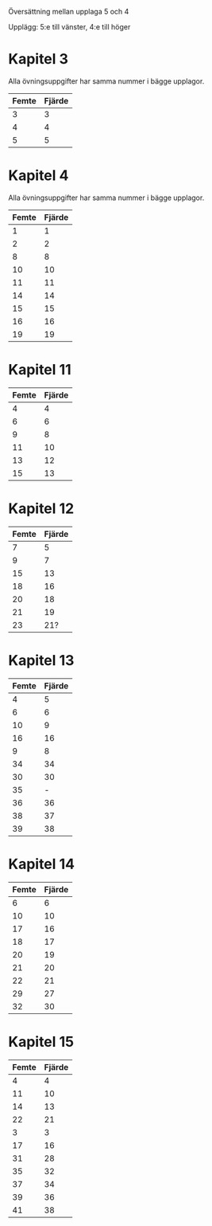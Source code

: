 Översättning mellan upplaga 5 och 4

Upplägg: 5:e till vänster, 4:e till höger

* Kapitel 3

Alla övningsuppgifter har samma nummer i bägge upplagor.

| Femte | Fjärde |
|-------+--------|
|     3 |      3 |
|     4 |      4 |
|     5 |      5 |

* Kapitel 4

Alla övningsuppgifter har samma nummer i bägge upplagor.

| Femte | Fjärde |
|-------+--------|
|     1 |      1 |
|     2 |      2 |
|     8 |      8 |
|    10 |     10 |
|    11 |     11 |
|    14 |     14 |
|    15 |     15 |
|    16 |     16 |
|    19 |     19 |

* Kapitel 11

| Femte | Fjärde |
|-------+--------|
|     4 |      4 |
|     6 |      6 |
|     9 |      8 |
|    11 |     10 |
|    13 |     12 |
|    15 |     13 |

* Kapitel 12

| Femte | Fjärde |
|-------+--------|
|     7 |      5 |
|     9 |      7 |
|    15 |     13 |
|    18 |     16 |
|    20 |     18 |
|    21 |     19 |
|    23 |    21? |

* Kapitel 13

| Femte | Fjärde |
|-------+--------|
|     4 |      5 |
|     6 |      6 |
|    10 |      9 |
|    16 |     16 |
|     9 |      8 |
|    34 |     34 |
|    30 |     30 |
|    35 |      - |
|    36 |     36 |
|    38 |     37 |
|    39 |     38 |

* Kapitel 14

| Femte | Fjärde |
|-------+--------|
|     6 |      6 |
|    10 |     10 |
|    17 |     16 |
|    18 |     17 |
|    20 |     19 |
|    21 |     20 |
|    22 |     21 |
|    29 |     27 |
|    32 |     30 |

* Kapitel 15

| Femte | Fjärde |
|-------+--------|
|     4 |      4 |
|    11 |     10 |
|    14 |     13 |
|    22 |     21 |
|     3 |      3 |
|    17 |     16 |
|    31 |     28 |
|    35 |     32 |
|    37 |     34 |
|    39 |     36 |
|    41 |     38 |


